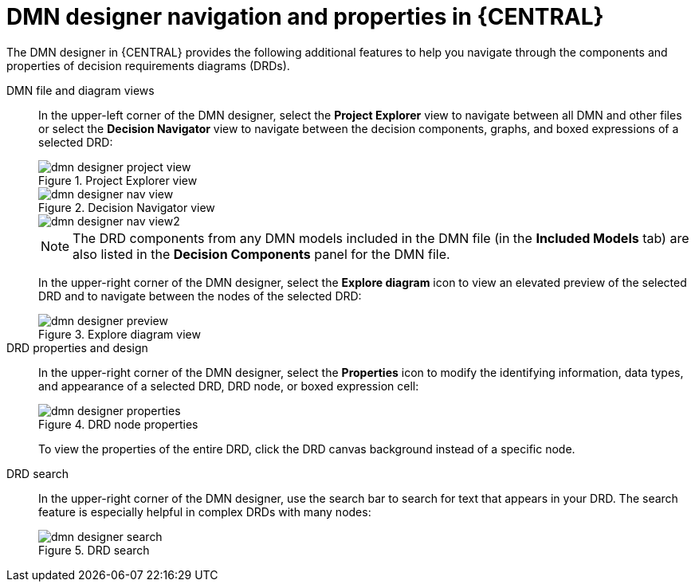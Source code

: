 [id='dmn-designer-nav-ref_{context}']
= DMN designer navigation and properties in {CENTRAL}

The DMN designer in {CENTRAL} provides the following additional features to help you navigate through the components and properties of decision requirements diagrams (DRDs).

DMN file and diagram views::
In the upper-left corner of the DMN designer, select the *Project Explorer* view to navigate between all DMN and other files or select the *Decision Navigator* view to navigate between the decision components, graphs, and boxed expressions of a selected DRD:
+
--
.Project Explorer view
image::dmn/dmn-designer-project-view.png[]

.Decision Navigator view
image::dmn/dmn-designer-nav-view.png[]

image::dmn/dmn-designer-nav-view2.png[]

NOTE: The DRD components from any DMN models included in the DMN file (in the *Included Models* tab) are also listed in the *Decision Components* panel for the DMN file.

In the upper-right corner of the DMN designer, select the *Explore diagram* icon to view an elevated preview of the selected DRD and to navigate between the nodes of the selected DRD:

.Explore diagram view
image::dmn/dmn-designer-preview.png[]
--

DRD properties and design::
In the upper-right corner of the DMN designer, select the *Properties* icon to modify the identifying information, data types, and appearance of a selected DRD, DRD node, or boxed expression cell:
+
--
.DRD node properties
image::dmn/dmn-designer-properties.png[]

To view the properties of the entire DRD, click the DRD canvas background instead of a specific node.
--

DRD search::
In the upper-right corner of the DMN designer, use the search bar to search for text that appears in your DRD. The search feature is especially helpful in complex DRDs with many nodes:
+
.DRD search
image::dmn/dmn-designer-search.png[]
